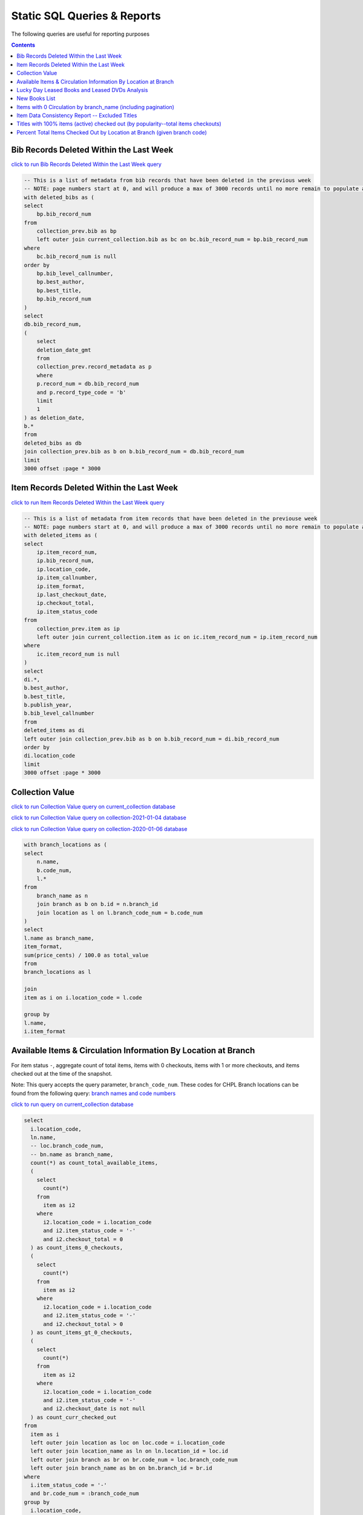 Static SQL Queries & Reports
============================

The following queries are useful for reporting purposes

.. contents::

Bib Records Deleted Within the Last Week
----------------------------------------
`click to run Bib Records Deleted Within the Last Week query <https://ilsweb.cincinnatilibrary.org/collection-analysis/_memory-000?sql=--+This+is+a+list+of+metadata+from+bib+records+that+have+been+deleted+in+the+previouse+week%0D%0A--+NOTE%3A+page+numbers+start+at+0%2C+and+will+produce+a+max+of+3000+records+until+no+more+remain+to+populate+a+%22page%22%0D%0Awith+deleted_bibs+as+%28%0D%0A++select%0D%0A++++bp.bib_record_num%0D%0A++from%0D%0A++++collection_prev.bib+as+bp%0D%0A++++left+outer+join+current_collection.bib+as+bc+on+bc.bib_record_num+%3D+bp.bib_record_num%0D%0A++where%0D%0A++++bc.bib_record_num+is+null%0D%0A++order+by%0D%0A++++bp.bib_level_callnumber%2C%0D%0A++++bp.best_author%2C%0D%0A++++bp.best_title%2C%0D%0A++++bp.bib_record_num%0D%0A%29%0D%0Aselect%0D%0A++db.bib_record_num%2C%0D%0A++%28%0D%0A++++select%0D%0A++++++deletion_date_gmt%0D%0A++++from%0D%0A++++++collection_prev.record_metadata+as+p%0D%0A++++where%0D%0A++++++p.record_num+%3D+db.bib_record_num%0D%0A++++++and+p.record_type_code+%3D+%27b%27%0D%0A++++limit%0D%0A++++++1%0D%0A++%29+as+deletion_date%2C%0D%0A++b.%2A%0D%0Afrom%0D%0A++deleted_bibs+as+db%0D%0A++join+collection_prev.bib+as+b+on+b.bib_record_num+%3D+db.bib_record_num%0D%0Alimit%0D%0A++3000+offset+%3Apage+%2A+3000&page=0&_hide_sql=1>`_

.. code-block:: sql

    -- This is a list of metadata from bib records that have been deleted in the previous week
    -- NOTE: page numbers start at 0, and will produce a max of 3000 records until no more remain to populate a "page"
    with deleted_bibs as (
    select
        bp.bib_record_num
    from
        collection_prev.bib as bp
        left outer join current_collection.bib as bc on bc.bib_record_num = bp.bib_record_num
    where
        bc.bib_record_num is null
    order by
        bp.bib_level_callnumber,
        bp.best_author,
        bp.best_title,
        bp.bib_record_num
    )
    select
    db.bib_record_num,
    (
        select
        deletion_date_gmt
        from
        collection_prev.record_metadata as p
        where
        p.record_num = db.bib_record_num
        and p.record_type_code = 'b'
        limit
        1
    ) as deletion_date,
    b.*
    from
    deleted_bibs as db
    join collection_prev.bib as b on b.bib_record_num = db.bib_record_num
    limit
    3000 offset :page * 3000

Item Records Deleted Within the Last Week
-----------------------------------------

`click to run Item Records Deleted Within the Last Week query <https://ilsweb.cincinnatilibrary.org/collection-analysis/_memory?sql=--+This+is+a+list+of+metadata+from+bib+records+that+have+been+deleted+in+the+previouse+week%0D%0A--+NOTE%3A+page+numbers+start+at+0%2C+and+will+produce+a+max+of+3000+records+until+no+more+remain+to+populate+a+%22page%22%0D%0Awith+deleted_items+as+%28%0D%0A++select%0D%0A++++ip.item_record_num%2C%0D%0A++++ip.bib_record_num%2C%0D%0A++++ip.location_code%2C%0D%0A++++ip.item_callnumber%2C%0D%0A++++ip.item_format%2C%0D%0A++++ip.last_checkout_date%2C%0D%0A++++ip.checkout_total%2C%0D%0A++++ip.item_status_code%0D%0A++from%0D%0A++++collection_prev.item+as+ip%0D%0A++++left+outer+join+current_collection.item+as+ic+on+ic.item_record_num+%3D+ip.item_record_num%0D%0A++where%0D%0A++++ic.item_record_num+is+null%0D%0A%29%0D%0Aselect%0D%0A++di.%2A%2C%0D%0A++b.best_author%2C%0D%0A++b.best_title%2C%0D%0A++b.publish_year%2C%0D%0A++b.bib_level_callnumber%0D%0Afrom%0D%0A++deleted_items+as+di%0D%0A++left+outer+join+collection_prev.bib+as+b+on+b.bib_record_num+%3D+di.bib_record_num%0D%0Aorder+by%0D%0A++di.location_code%0D%0Alimit%0D%0A++3000+offset+%3Apage+%2A+3000&page=0&_hide_sql=1>`__

.. code-block:: sql

    -- This is a list of metadata from item records that have been deleted in the previouse week
    -- NOTE: page numbers start at 0, and will produce a max of 3000 records until no more remain to populate a "page"
    with deleted_items as (
    select
        ip.item_record_num,
        ip.bib_record_num,
        ip.location_code,
        ip.item_callnumber,
        ip.item_format,
        ip.last_checkout_date,
        ip.checkout_total,
        ip.item_status_code
    from
        collection_prev.item as ip
        left outer join current_collection.item as ic on ic.item_record_num = ip.item_record_num
    where
        ic.item_record_num is null
    )
    select
    di.*,
    b.best_author,
    b.best_title,
    b.publish_year,
    b.bib_level_callnumber
    from
    deleted_items as di
    left outer join collection_prev.bib as b on b.bib_record_num = di.bib_record_num
    order by
    di.location_code
    limit
    3000 offset :page * 3000

Collection Value
----------------

`click to run Collection Value query on current_collection database <https://ilsweb.cincinnatilibrary.org/collection-analysis/current_collection?sql=with+branch_locations+as+(%0D%0A++select%0D%0A++++n.name%2C%0D%0A++++b.code_num%2C%0D%0A++++l.*%0D%0A++from%0D%0A++++branch_name+as+n%0D%0A++++join+branch+as+b+on+b.id+%3D+n.branch_id%0D%0A++++join+location+as+l+on+l.branch_code_num+%3D+b.code_num%0D%0A)%0D%0Aselect%0D%0A++l.name+as+branch_name%2C%0D%0A++item_format%2C%0D%0A++sum(price_cents)+%2F+100.0+as+total_value%0D%0Afrom%0D%0A++branch_locations+as+l%0D%0A++%0D%0A++join%0D%0A++item+as+i+on+i.location_code+%3D+l.code%0D%0A++%0D%0Agroup+by+%0D%0Al.name%2C%0D%0Ai.item_format&_hide_sql=1>`_

`click to run Collection Value query on collection-2021-01-04 database <https://ilsweb.cincinnatilibrary.org/collection-analysis/collection-2021-01-04?sql=with+branch_locations+as+%28%0D%0A++select%0D%0A++++n.name%2C%0D%0A++++b.code_num%2C%0D%0A++++l.%2A%0D%0A++from%0D%0A++++branch_name+as+n%0D%0A++++join+branch+as+b+on+b.id+%3D+n.branch_id%0D%0A++++join+location+as+l+on+l.branch_code_num+%3D+b.code_num%0D%0A%29%0D%0Aselect%0D%0A++l.name+as+branch_name%2C%0D%0A++item_format%2C%0D%0A++sum%28price_cents%29+%2F+100.0+as+total_value%0D%0Afrom%0D%0A++branch_locations+as+l%0D%0A++%0D%0A++join%0D%0A++item+as+i+on+i.location_code+%3D+l.code%0D%0A++%0D%0Agroup+by+%0D%0Al.name%2C%0D%0Ai.item_format&_hide_sql=1>`_

`click to run Collection Value query on collection-2020-01-06 database <https://ilsweb.cincinnatilibrary.org/collection-analysis/collection-2020-01-06-50dd950?sql=with+branch_locations+as+%28%0D%0A++select%0D%0A++++n.name%2C%0D%0A++++b.code_num%2C%0D%0A++++l.*%0D%0A++from%0D%0A++++branch_name+as+n%0D%0A++++join+branch+as+b+on+b.id+%3D+n.branch_id%0D%0A++++join+location+as+l+on+l.branch_code_num+%3D+b.code_num%0D%0A%29%0D%0Aselect%0D%0A++l.name+as+branch_name%2C%0D%0A++item_format%2C%0D%0A++sum%28price_cents%29+%2F+100.0+as+total_value%0D%0Afrom%0D%0A++branch_locations+as+l%0D%0A++join+item+as+i+on+i.location_code+%3D+l.code%0D%0Agroup+by%0D%0A++l.name%2C%0D%0A++i.item_format&_hide_sql=1>`_

.. code-block:: sql

   with branch_locations as (
   select
       n.name,
       b.code_num,
       l.*
   from
       branch_name as n
       join branch as b on b.id = n.branch_id
       join location as l on l.branch_code_num = b.code_num
   )
   select
   l.name as branch_name,
   item_format,
   sum(price_cents) / 100.0 as total_value
   from
   branch_locations as l
   
   join
   item as i on i.location_code = l.code
   
   group by 
   l.name,
   i.item_format


Available Items & Circulation Information By Location at Branch 
-----------------------------------------------------------------------------------

For item status ``-``, aggregate count of total items, items with 0 checkouts, items with 1 or more checkouts, and items checked out at the time of the snapshot.

Note: This query accepts the query parameter, ``branch_code_num``. These codes for CHPL Branch locations can be found from the following query: `branch names and code numbers <https://ilsweb.cincinnatilibrary.org/collection-analysis/current_collection?sql=select+br.code_num%2C+bn.name%0Afrom+branch+as+br+join+branch_name+as+bn+on+bn.branch_id+%3D+br.id>`_

`click to run query on current_collection database <https://ilsweb.cincinnatilibrary.org/collection-analysis/current_collection?sql=select%0D%0A++i.location_code%2C%0D%0A++ln.name%2C%0D%0A++--+loc.branch_code_num%2C%0D%0A++--+bn.name+as+branch_name%2C%0D%0A++count%28%2A%29+as+count_total_available_items%2C%0D%0A++%28%0D%0A++++select%0D%0A++++++count%28%2A%29%0D%0A++++from%0D%0A++++++item+as+i2%0D%0A++++where%0D%0A++++++i2.location_code+%3D+i.location_code%0D%0A++++++and+i2.item_status_code+%3D+%27-%27%0D%0A++++++and+i2.checkout_total+%3D+0%0D%0A++%29+as+count_items_0_checkouts%2C%0D%0A++%28%0D%0A++++select%0D%0A++++++count%28%2A%29%0D%0A++++from%0D%0A++++++item+as+i2%0D%0A++++where%0D%0A++++++i2.location_code+%3D+i.location_code%0D%0A++++++and+i2.item_status_code+%3D+%27-%27%0D%0A++++++and+i2.checkout_total+%3E+0%0D%0A++%29+as+count_items_gt_0_checkouts%2C%0D%0A++%28%0D%0A++++select%0D%0A++++++count%28%2A%29%0D%0A++++from%0D%0A++++++item+as+i2%0D%0A++++where%0D%0A++++++i2.location_code+%3D+i.location_code%0D%0A++++++and+i2.item_status_code+%3D+%27-%27%0D%0A++++++and+i2.checkout_date+is+not+null%0D%0A++%29+as+count_curr_checked_out%0D%0Afrom%0D%0A++item+as+i%0D%0A++left+outer+join+location+as+loc+on+loc.code+%3D+i.location_code%0D%0A++left+outer+join+location_name+as+ln+on+ln.location_id+%3D+loc.id%0D%0A++left+outer+join+branch+as+br+on+br.code_num+%3D+loc.branch_code_num%0D%0A++left+outer+join+branch_name+as+bn+on+bn.branch_id+%3D+br.id%0D%0Awhere%0D%0A++i.item_status_code+%3D+%27-%27%0D%0A++and+br.code_num+%3D+%3Abranch_code_num%0D%0Agroup+by%0D%0A++i.location_code%2C%0D%0A++ln.name+--+loc.branch_code_num%2C%0D%0A++--+branch_name%0D%0Aorder+by%0D%0A++loc.branch_code_num&branch_code_num=1&_hide_sql=1>`__

.. code-block:: sql

   select
     i.location_code,
     ln.name,
     -- loc.branch_code_num,
     -- bn.name as branch_name,
     count(*) as count_total_available_items,
     (
       select
         count(*)
       from
         item as i2
       where
         i2.location_code = i.location_code
         and i2.item_status_code = '-'
         and i2.checkout_total = 0
     ) as count_items_0_checkouts,
     (
       select
         count(*)
       from
         item as i2
       where
         i2.location_code = i.location_code
         and i2.item_status_code = '-'
         and i2.checkout_total > 0
     ) as count_items_gt_0_checkouts,
     (
       select
         count(*)
       from
         item as i2
       where
         i2.location_code = i.location_code
         and i2.item_status_code = '-'
         and i2.checkout_date is not null
     ) as count_curr_checked_out
   from
     item as i
     left outer join location as loc on loc.code = i.location_code
     left outer join location_name as ln on ln.location_id = loc.id
     left outer join branch as br on br.code_num = loc.branch_code_num
     left outer join branch_name as bn on bn.branch_id = br.id
   where
     i.item_status_code = '-'
     and br.code_num = :branch_code_num
   group by
     i.location_code,
     ln.name
   order by
     loc.branch_code_num



Lucky Day Leased Books and Leased DVDs Analysis
-----------------------------------------------

`click to run query on current_collection database <https://ilsweb.cincinnatilibrary.org/collection-analysis/current_collection?sql=--+find+lucky+day+leased+books+and+leased+dvds%2C+and+provide+some+basic+statistics+around+those+items+grouped+by+title%0D%0Awith+ld_item_info+as+%28%0D%0A++select%0D%0A++++item.bib_record_num%2C%0D%0A++++price_cents%2C%0D%0A++++item.checkout_total%2C%0D%0A++++--+lucky+day+items+are+not+renewable%0D%0A++++--+item.renewal_total%2C%0D%0A++++item.item_status_code%2C%0D%0A++++item.creation_date%2C%0D%0A++++item.barcode%2C%0D%0A++++item.item_format%0D%0A++from%0D%0A++++item%0D%0A++where%0D%0A++++item.item_format+in+%28%27Leased+Book%27%2C+%27Leased+DVD%27%29%0D%0A++++and+lower%28item.barcode%29+LIKE+%22l%25%22%0D%0A%29%0D%0Aselect%0D%0A++bib.best_title%2C%0D%0A++bib.bib_record_num%2C%0D%0A++bib.creation_date+as+bib_creation_date%2C%0D%0A++%28%0D%0A++++select%0D%0A++++++COUNT%28%2A%29%0D%0A++++from%0D%0A++++++item%0D%0A++++where%0D%0A++++++item.bib_record_num+%3D+bib.bib_record_num%0D%0A++++++and+item.item_format+not+in+%28%27Leased+Book%27%2C+%27Leased+DVD%27%29%0D%0A++++limit%0D%0A++++++1%0D%0A++%29+as+count_non_ld_items%2C%0D%0A++%28%0D%0A++++select%0D%0A++++++sum%28checkout_total%29%0D%0A++++from%0D%0A++++++item%0D%0A++++where%0D%0A++++++item.bib_record_num+%3D+bib.bib_record_num%0D%0A++++++and+item.item_format+not+in+%28%27Leased+Book%27%2C+%27Leased+DVD%27%29%0D%0A++++limit%0D%0A++++++1%0D%0A++%29+as+total_non_ld_items_checkouts%2C%0D%0A++ld.item_format+as+ld_item_format%2C%0D%0A++round%28%0D%0A++++avg%28%0D%0A++++++%28julianday%28%27now%27%29+-+julianday%28ld.creation_date%29%29%0D%0A++++%29%2C%0D%0A++++1%0D%0A++%29+as+avg_ld_item_age_days%2C%0D%0A++count%28%2A%29+as+count_ld_items%2C%0D%0A++sum%28checkout_total%29+as+total_ld_items_checkouts%2C%0D%0A++sum%28price_cents%29+%2F+100.0+as+total_ld_items_price%2C%0D%0A++round%28%0D%0A++++%28sum%28price_cents%29+%2F+100.0%29+%2F+sum%28checkout_total%29%2C%0D%0A++++2%0D%0A++%29+as+cost_per_ld_checkout%0D%0Afrom%0D%0A++ld_item_info+as+ld%0D%0A++join+bib+on+bib.bib_record_num+%3D+ld.bib_record_num%0D%0Agroup+by%0D%0A++bib.best_title%2C%0D%0A++bib.bib_record_num%2C%0D%0A++bib.creation_date%2C%0D%0A++ld.item_format%0D%0Aorder+by%0D%0A++avg_ld_item_age_days&_hide_sql=1>`__

This report will produce a simple analysis of the Lucky Day Items (identified by items with the item format ('Leased Book', 'Leased DVD') and item barcodes starting with the character ``l``). The report is Title-based, and compiles the average age in days of linked items, total counts of linked items, total checkouts linked items, and a cost per item checkout (based on the item price).

.. code-block:: sql

   -- find lucky day leased books and leased dvds, and provide some basic statistics around those items grouped by title
   with ld_item_info as (
     select
       item.bib_record_num,
       price_cents,
       item.checkout_total,
       -- lucky day items are not renewable
       -- item.renewal_total,
       item.item_status_code,
       item.creation_date,
       item.barcode,
       item.item_format
     from
       item
     where
       item.item_format in ('Leased Book', 'Leased DVD')
       and lower(item.barcode) LIKE "l%"
   )
   select
     bib.best_title,
     bib.bib_record_num,
     bib.creation_date as bib_creation_date,
     (
       select
         COUNT(*)
       from
         item
       where
         item.bib_record_num = bib.bib_record_num
         and item.item_format not in ('Leased Book', 'Leased DVD')
       limit
         1
     ) as count_non_ld_items,
     (
       select
         sum(checkout_total)
       from
         item
       where
         item.bib_record_num = bib.bib_record_num
         and item.item_format not in ('Leased Book', 'Leased DVD')
       limit
         1
     ) as total_non_ld_items_checkouts,
     ld.item_format as ld_item_format,
     round(
       avg(
         (julianday('now') - julianday(ld.creation_date))
       ),
       1
     ) as avg_ld_item_age_days,
     count(*) as count_ld_items,
     sum(checkout_total) as total_ld_items_checkouts,
     sum(price_cents) / 100.0 as total_ld_items_price,
     round(
       (sum(price_cents) / 100.0) / sum(checkout_total),
       2
     ) as cost_per_ld_checkout
   from
     ld_item_info as ld
     join bib on bib.bib_record_num = ld.bib_record_num
   group by
     bib.best_title,
     bib.bib_record_num,
     bib.creation_date,
     ld.item_format
   order by
     avg_ld_item_age_days


New Books List
--------------

This query can be modified to include new items by a supplied item_type value.

It's also possible to modify the query to include information about the intended audience from the location code data

New Titles by Item Type ...
   
`New Release DVDs <https://ilsweb.cincinnatilibrary.org/collection-analysis/current_collection-d62f71a?sql=with+item_data+as+%28%0D%0A++with+date_data+as+%28%0D%0A++++select%0D%0A++++++--+consider+a+1+month+period+of+time+...%0D%0A++++++--+start+of+last+week+...+advance+to+next+monday%2C+subtract+5+weeks%0D%0A++++++date%28%27now%27%2C+%27weekday+1%27%2C+%27-35+days%27%29+as+start_date%0D%0A++%29%0D%0A++select%0D%0A++++item.item_format%2C%0D%0A++++--+TODO+maybe+consider+audience+here+from+the+location+code%0D%0A++++--+pad+the+code+so+we+can+examine+the+parts+later+...%0D%0A++++case%0D%0A++++++when+length%28item.location_code%29+%3D+5+then+item.location_code%0D%0A++++++when+length%28item.location_code%29+%3D+4+then+%27+%27+%7C%7C+item.location_code%0D%0A++++++when+length%28item.location_code%29+%3D+3+then+%27++%27+%7C%7C+item.location_code%0D%0A++++++when+length%28item.location_code%29+%3D+2+then+%27+++%27+%7C%7C+item.location_code%0D%0A++++++when+length%28item.location_code%29+%3D+1+then+%27++++%27+%7C%7C+item.location_code%0D%0A++++++else+null%0D%0A++++end+as+location_code%2C%0D%0A++++item.item_record_num%2C%0D%0A++++item.bib_record_num%2C%0D%0A++++bib_record.cataloging_date_gmt%0D%0A++from%0D%0A++++date_data%2C%0D%0A++++item%0D%0A++++join+bib_record_item_record_link+as+l+on+l.item_record_num+%3D+item.item_record_num%0D%0A++++join+bib_record+on+bib_record.record_id+%3D+l.bib_record_id%0D%0A++where%0D%0A++++item.item_format+%3D+%3Aitem_format%0D%0A++++and+bib_record.cataloging_date_gmt+%3E%3D+date_data.start_date%0D%0A%29%0D%0Aselect%0D%0A++item_data.item_format%2C%0D%0A++item_data.bib_record_num%2C%0D%0A++bib.best_author%2C%0D%0A++bib.best_title%2C%0D%0A++bib.publish_year%2C%0D%0A++count%28item_data.item_record_num%29+as+count_items%2C%0D%0A++%27https%3A%2F%2Fcincinnatilibrary.bibliocommons.com%2Fv2%2Frecord%2FS170C%27+%7C%7C+coalesce%28item_data.bib_record_num%2C+%27%27%29+as+catalog_link+--+this+was+the+previous+way+to+create+links+..%0D%0A++--+%27https%3A%2F%2Fcincinnatilibrary.bibliocommons.com%2Fitem%2Fshow%2F%27+%7C%7C+coalesce%28item_data.bib_record_num%2C+%27%27%29+%7C%7C+%27170%27+as+catalog_link+--+%2C+bib.*%0D%0Afrom%0D%0A++item_data%0D%0A++join+bib+on+bib.bib_record_num+%3D+item_data.bib_record_num%0D%0Agroup+by%0D%0A++item_data.bib_record_num%0D%0Aorder+by%0D%0A++bib.best_title&_hide_sql=1&item_format=New+Release+DVDs>`__
  
`Book <https://ilsweb.cincinnatilibrary.org/collection-analysis/current_collection-d62f71a?sql=with+item_data+as+%28%0D%0A++with+date_data+as+%28%0D%0A++++select%0D%0A++++++--+consider+a+1+month+period+of+time+...%0D%0A++++++--+start+of+last+week+...+advance+to+next+monday%2C+subtract+5+weeks%0D%0A++++++date%28%27now%27%2C+%27weekday+1%27%2C+%27-35+days%27%29+as+start_date%0D%0A++%29%0D%0A++select%0D%0A++++item.item_format%2C%0D%0A++++--+TODO+maybe+consider+audience+here+from+the+location+code%0D%0A++++--+pad+the+code+so+we+can+examine+the+parts+later+...%0D%0A++++case%0D%0A++++++when+length%28item.location_code%29+%3D+5+then+item.location_code%0D%0A++++++when+length%28item.location_code%29+%3D+4+then+%27+%27+%7C%7C+item.location_code%0D%0A++++++when+length%28item.location_code%29+%3D+3+then+%27++%27+%7C%7C+item.location_code%0D%0A++++++when+length%28item.location_code%29+%3D+2+then+%27+++%27+%7C%7C+item.location_code%0D%0A++++++when+length%28item.location_code%29+%3D+1+then+%27++++%27+%7C%7C+item.location_code%0D%0A++++++else+null%0D%0A++++end+as+location_code%2C%0D%0A++++item.item_record_num%2C%0D%0A++++item.bib_record_num%2C%0D%0A++++bib_record.cataloging_date_gmt%0D%0A++from%0D%0A++++date_data%2C%0D%0A++++item%0D%0A++++join+bib_record_item_record_link+as+l+on+l.item_record_num+%3D+item.item_record_num%0D%0A++++join+bib_record+on+bib_record.record_id+%3D+l.bib_record_id%0D%0A++where%0D%0A++++item.item_format+%3D+%3Aitem_format%0D%0A++++and+bib_record.cataloging_date_gmt+%3E%3D+date_data.start_date%0D%0A%29%0D%0Aselect%0D%0A++item_data.item_format%2C%0D%0A++item_data.bib_record_num%2C%0D%0A++bib.best_author%2C%0D%0A++bib.best_title%2C%0D%0A++bib.publish_year%2C%0D%0A++count%28item_data.item_record_num%29+as+count_items%2C%0D%0A++%27https%3A%2F%2Fcincinnatilibrary.bibliocommons.com%2Fv2%2Frecord%2FS170C%27+%7C%7C+coalesce%28item_data.bib_record_num%2C+%27%27%29+as+catalog_link+--+this+was+the+previous+way+to+create+links+..%0D%0A++--+%27https%3A%2F%2Fcincinnatilibrary.bibliocommons.com%2Fitem%2Fshow%2F%27+%7C%7C+coalesce%28item_data.bib_record_num%2C+%27%27%29+%7C%7C+%27170%27+as+catalog_link+--+%2C+bib.%2A%0D%0Afrom%0D%0A++item_data%0D%0A++join+bib+on+bib.bib_record_num+%3D+item_data.bib_record_num%0D%0Agroup+by%0D%0A++item_data.bib_record_num%0D%0Aorder+by%0D%0A++bib.best_title&item_format=Book&_hide_sql=1>`__
  
`Juvenile Book <https://ilsweb.cincinnatilibrary.org/collection-analysis/current_collection-d62f71a?sql=with+item_data+as+%28%0D%0A++with+date_data+as+%28%0D%0A++++select%0D%0A++++++--+consider+a+1+month+period+of+time+...%0D%0A++++++--+start+of+last+week+...+advance+to+next+monday%2C+subtract+5+weeks%0D%0A++++++date%28%27now%27%2C+%27weekday+1%27%2C+%27-35+days%27%29+as+start_date%0D%0A++%29%0D%0A++select%0D%0A++++item.item_format%2C%0D%0A++++--+TODO+maybe+consider+audience+here+from+the+location+code%0D%0A++++--+pad+the+code+so+we+can+examine+the+parts+later+...%0D%0A++++case%0D%0A++++++when+length%28item.location_code%29+%3D+5+then+item.location_code%0D%0A++++++when+length%28item.location_code%29+%3D+4+then+%27+%27+%7C%7C+item.location_code%0D%0A++++++when+length%28item.location_code%29+%3D+3+then+%27++%27+%7C%7C+item.location_code%0D%0A++++++when+length%28item.location_code%29+%3D+2+then+%27+++%27+%7C%7C+item.location_code%0D%0A++++++when+length%28item.location_code%29+%3D+1+then+%27++++%27+%7C%7C+item.location_code%0D%0A++++++else+null%0D%0A++++end+as+location_code%2C%0D%0A++++item.item_record_num%2C%0D%0A++++item.bib_record_num%2C%0D%0A++++bib_record.cataloging_date_gmt%0D%0A++from%0D%0A++++date_data%2C%0D%0A++++item%0D%0A++++join+bib_record_item_record_link+as+l+on+l.item_record_num+%3D+item.item_record_num%0D%0A++++join+bib_record+on+bib_record.record_id+%3D+l.bib_record_id%0D%0A++where%0D%0A++++item.item_format+%3D+%3Aitem_format%0D%0A++++and+bib_record.cataloging_date_gmt+%3E%3D+date_data.start_date%0D%0A%29%0D%0Aselect%0D%0A++item_data.item_format%2C%0D%0A++item_data.bib_record_num%2C%0D%0A++bib.best_author%2C%0D%0A++bib.best_title%2C%0D%0A++bib.publish_year%2C%0D%0A++count%28item_data.item_record_num%29+as+count_items%2C%0D%0A++%27https%3A%2F%2Fcincinnatilibrary.bibliocommons.com%2Fv2%2Frecord%2FS170C%27+%7C%7C+coalesce%28item_data.bib_record_num%2C+%27%27%29+as+catalog_link+--+this+was+the+previous+way+to+create+links+..%0D%0A++--+%27https%3A%2F%2Fcincinnatilibrary.bibliocommons.com%2Fitem%2Fshow%2F%27+%7C%7C+coalesce%28item_data.bib_record_num%2C+%27%27%29+%7C%7C+%27170%27+as+catalog_link+--+%2C+bib.*%0D%0Afrom%0D%0A++item_data%0D%0A++join+bib+on+bib.bib_record_num+%3D+item_data.bib_record_num%0D%0Agroup+by%0D%0A++item_data.bib_record_num%0D%0Aorder+by%0D%0A++bib.best_title&_hide_sql=1&item_format=Juvenile+Book>`__
  
`Teen Book <https://ilsweb.cincinnatilibrary.org/collection-analysis/current_collection-d62f71a?sql=with+item_data+as+%28%0D%0A++with+date_data+as+%28%0D%0A++++select%0D%0A++++++--+consider+a+1+month+period+of+time+...%0D%0A++++++--+start+of+last+week+...+advance+to+next+monday%2C+subtract+5+weeks%0D%0A++++++date%28%27now%27%2C+%27weekday+1%27%2C+%27-35+days%27%29+as+start_date%0D%0A++%29%0D%0A++select%0D%0A++++item.item_format%2C%0D%0A++++--+TODO+maybe+consider+audience+here+from+the+location+code%0D%0A++++--+pad+the+code+so+we+can+examine+the+parts+later+...%0D%0A++++case%0D%0A++++++when+length%28item.location_code%29+%3D+5+then+item.location_code%0D%0A++++++when+length%28item.location_code%29+%3D+4+then+%27+%27+%7C%7C+item.location_code%0D%0A++++++when+length%28item.location_code%29+%3D+3+then+%27++%27+%7C%7C+item.location_code%0D%0A++++++when+length%28item.location_code%29+%3D+2+then+%27+++%27+%7C%7C+item.location_code%0D%0A++++++when+length%28item.location_code%29+%3D+1+then+%27++++%27+%7C%7C+item.location_code%0D%0A++++++else+null%0D%0A++++end+as+location_code%2C%0D%0A++++item.item_record_num%2C%0D%0A++++item.bib_record_num%2C%0D%0A++++bib_record.cataloging_date_gmt%0D%0A++from%0D%0A++++date_data%2C%0D%0A++++item%0D%0A++++join+bib_record_item_record_link+as+l+on+l.item_record_num+%3D+item.item_record_num%0D%0A++++join+bib_record+on+bib_record.record_id+%3D+l.bib_record_id%0D%0A++where%0D%0A++++item.item_format+%3D+%3Aitem_format%0D%0A++++and+bib_record.cataloging_date_gmt+%3E%3D+date_data.start_date%0D%0A%29%0D%0Aselect%0D%0A++item_data.item_format%2C%0D%0A++item_data.bib_record_num%2C%0D%0A++bib.best_author%2C%0D%0A++bib.best_title%2C%0D%0A++bib.publish_year%2C%0D%0A++count%28item_data.item_record_num%29+as+count_items%2C%0D%0A++%27https%3A%2F%2Fcincinnatilibrary.bibliocommons.com%2Fv2%2Frecord%2FS170C%27+%7C%7C+coalesce%28item_data.bib_record_num%2C+%27%27%29+as+catalog_link+--+this+was+the+previous+way+to+create+links+..%0D%0A++--+%27https%3A%2F%2Fcincinnatilibrary.bibliocommons.com%2Fitem%2Fshow%2F%27+%7C%7C+coalesce%28item_data.bib_record_num%2C+%27%27%29+%7C%7C+%27170%27+as+catalog_link+--+%2C+bib.*%0D%0Afrom%0D%0A++item_data%0D%0A++join+bib+on+bib.bib_record_num+%3D+item_data.bib_record_num%0D%0Agroup+by%0D%0A++item_data.bib_record_num%0D%0Aorder+by%0D%0A++bib.best_title&_hide_sql=1&item_format=Teen+Book>`__
  
`Reference Book <https://ilsweb.cincinnatilibrary.org/collection-analysis/current_collection-d62f71a?sql=with+item_data+as+%28%0D%0A++with+date_data+as+%28%0D%0A++++select%0D%0A++++++--+consider+a+1+month+period+of+time+...%0D%0A++++++--+start+of+last+week+...+advance+to+next+monday%2C+subtract+5+weeks%0D%0A++++++date%28%27now%27%2C+%27weekday+1%27%2C+%27-35+days%27%29+as+start_date%0D%0A++%29%0D%0A++select%0D%0A++++item.item_format%2C%0D%0A++++--+TODO+maybe+consider+audience+here+from+the+location+code%0D%0A++++--+pad+the+code+so+we+can+examine+the+parts+later+...%0D%0A++++case%0D%0A++++++when+length%28item.location_code%29+%3D+5+then+item.location_code%0D%0A++++++when+length%28item.location_code%29+%3D+4+then+%27+%27+%7C%7C+item.location_code%0D%0A++++++when+length%28item.location_code%29+%3D+3+then+%27++%27+%7C%7C+item.location_code%0D%0A++++++when+length%28item.location_code%29+%3D+2+then+%27+++%27+%7C%7C+item.location_code%0D%0A++++++when+length%28item.location_code%29+%3D+1+then+%27++++%27+%7C%7C+item.location_code%0D%0A++++++else+null%0D%0A++++end+as+location_code%2C%0D%0A++++item.item_record_num%2C%0D%0A++++item.bib_record_num%2C%0D%0A++++bib_record.cataloging_date_gmt%0D%0A++from%0D%0A++++date_data%2C%0D%0A++++item%0D%0A++++join+bib_record_item_record_link+as+l+on+l.item_record_num+%3D+item.item_record_num%0D%0A++++join+bib_record+on+bib_record.record_id+%3D+l.bib_record_id%0D%0A++where%0D%0A++++item.item_format+%3D+%3Aitem_format%0D%0A++++and+bib_record.cataloging_date_gmt+%3E%3D+date_data.start_date%0D%0A%29%0D%0Aselect%0D%0A++item_data.item_format%2C%0D%0A++item_data.bib_record_num%2C%0D%0A++bib.best_author%2C%0D%0A++bib.best_title%2C%0D%0A++bib.publish_year%2C%0D%0A++count%28item_data.item_record_num%29+as+count_items%2C%0D%0A++%27https%3A%2F%2Fcincinnatilibrary.bibliocommons.com%2Fv2%2Frecord%2FS170C%27+%7C%7C+coalesce%28item_data.bib_record_num%2C+%27%27%29+as+catalog_link+--+this+was+the+previous+way+to+create+links+..%0D%0A++--+%27https%3A%2F%2Fcincinnatilibrary.bibliocommons.com%2Fitem%2Fshow%2F%27+%7C%7C+coalesce%28item_data.bib_record_num%2C+%27%27%29+%7C%7C+%27170%27+as+catalog_link+--+%2C+bib.*%0D%0Afrom%0D%0A++item_data%0D%0A++join+bib+on+bib.bib_record_num+%3D+item_data.bib_record_num%0D%0Agroup+by%0D%0A++item_data.bib_record_num%0D%0Aorder+by%0D%0A++bib.best_title&_hide_sql=1&item_format=Reference+Book>`__

`DVD/Videocassette <https://ilsweb.cincinnatilibrary.org/collection-analysis/current_collection-d62f71a?sql=with+item_data+as+%28%0D%0A++with+date_data+as+%28%0D%0A++++select%0D%0A++++++--+consider+a+1+month+period+of+time+...%0D%0A++++++--+start+of+last+week+...+advance+to+next+monday%2C+subtract+5+weeks%0D%0A++++++date%28%27now%27%2C+%27weekday+1%27%2C+%27-35+days%27%29+as+start_date%0D%0A++%29%0D%0A++select%0D%0A++++item.item_format%2C%0D%0A++++--+TODO+maybe+consider+audience+here+from+the+location+code%0D%0A++++--+pad+the+code+so+we+can+examine+the+parts+later+...%0D%0A++++case%0D%0A++++++when+length%28item.location_code%29+%3D+5+then+item.location_code%0D%0A++++++when+length%28item.location_code%29+%3D+4+then+%27+%27+%7C%7C+item.location_code%0D%0A++++++when+length%28item.location_code%29+%3D+3+then+%27++%27+%7C%7C+item.location_code%0D%0A++++++when+length%28item.location_code%29+%3D+2+then+%27+++%27+%7C%7C+item.location_code%0D%0A++++++when+length%28item.location_code%29+%3D+1+then+%27++++%27+%7C%7C+item.location_code%0D%0A++++++else+null%0D%0A++++end+as+location_code%2C%0D%0A++++item.item_record_num%2C%0D%0A++++item.bib_record_num%2C%0D%0A++++bib_record.cataloging_date_gmt%0D%0A++from%0D%0A++++date_data%2C%0D%0A++++item%0D%0A++++join+bib_record_item_record_link+as+l+on+l.item_record_num+%3D+item.item_record_num%0D%0A++++join+bib_record+on+bib_record.record_id+%3D+l.bib_record_id%0D%0A++where%0D%0A++++item.item_format+%3D+%3Aitem_format%0D%0A++++and+bib_record.cataloging_date_gmt+%3E%3D+date_data.start_date%0D%0A%29%0D%0Aselect%0D%0A++item_data.item_format%2C%0D%0A++item_data.bib_record_num%2C%0D%0A++bib.best_author%2C%0D%0A++bib.best_title%2C%0D%0A++bib.publish_year%2C%0D%0A++count%28item_data.item_record_num%29+as+count_items%2C%0D%0A++%27https%3A%2F%2Fcincinnatilibrary.bibliocommons.com%2Fv2%2Frecord%2FS170C%27+%7C%7C+coalesce%28item_data.bib_record_num%2C+%27%27%29+as+catalog_link+--+this+was+the+previous+way+to+create+links+..%0D%0A++--+%27https%3A%2F%2Fcincinnatilibrary.bibliocommons.com%2Fitem%2Fshow%2F%27+%7C%7C+coalesce%28item_data.bib_record_num%2C+%27%27%29+%7C%7C+%27170%27+as+catalog_link+--+%2C+bib.*%0D%0Afrom%0D%0A++item_data%0D%0A++join+bib+on+bib.bib_record_num+%3D+item_data.bib_record_num%0D%0Agroup+by%0D%0A++item_data.bib_record_num%0D%0Aorder+by%0D%0A++bib.best_title&_hide_sql=1&item_format=DVD%2FVideocassette>`__

`Music on CD <https://ilsweb.cincinnatilibrary.org/collection-analysis/current_collection-d62f71a?sql=with+item_data+as+%28%0D%0A++with+date_data+as+%28%0D%0A++++select%0D%0A++++++--+consider+a+1+month+period+of+time+...%0D%0A++++++--+start+of+last+week+...+advance+to+next+monday%2C+subtract+5+weeks%0D%0A++++++date%28%27now%27%2C+%27weekday+1%27%2C+%27-35+days%27%29+as+start_date%0D%0A++%29%0D%0A++select%0D%0A++++item.item_format%2C%0D%0A++++--+TODO+maybe+consider+audience+here+from+the+location+code%0D%0A++++--+pad+the+code+so+we+can+examine+the+parts+later+...%0D%0A++++case%0D%0A++++++when+length%28item.location_code%29+%3D+5+then+item.location_code%0D%0A++++++when+length%28item.location_code%29+%3D+4+then+%27+%27+%7C%7C+item.location_code%0D%0A++++++when+length%28item.location_code%29+%3D+3+then+%27++%27+%7C%7C+item.location_code%0D%0A++++++when+length%28item.location_code%29+%3D+2+then+%27+++%27+%7C%7C+item.location_code%0D%0A++++++when+length%28item.location_code%29+%3D+1+then+%27++++%27+%7C%7C+item.location_code%0D%0A++++++else+null%0D%0A++++end+as+location_code%2C%0D%0A++++item.item_record_num%2C%0D%0A++++item.bib_record_num%2C%0D%0A++++bib_record.cataloging_date_gmt%0D%0A++from%0D%0A++++date_data%2C%0D%0A++++item%0D%0A++++join+bib_record_item_record_link+as+l+on+l.item_record_num+%3D+item.item_record_num%0D%0A++++join+bib_record+on+bib_record.record_id+%3D+l.bib_record_id%0D%0A++where%0D%0A++++item.item_format+%3D+%3Aitem_format%0D%0A++++and+bib_record.cataloging_date_gmt+%3E%3D+date_data.start_date%0D%0A%29%0D%0Aselect%0D%0A++item_data.item_format%2C%0D%0A++item_data.bib_record_num%2C%0D%0A++bib.best_author%2C%0D%0A++bib.best_title%2C%0D%0A++bib.publish_year%2C%0D%0A++count%28item_data.item_record_num%29+as+count_items%2C%0D%0A++%27https%3A%2F%2Fcincinnatilibrary.bibliocommons.com%2Fv2%2Frecord%2FS170C%27+%7C%7C+coalesce%28item_data.bib_record_num%2C+%27%27%29+as+catalog_link+--+this+was+the+previous+way+to+create+links+..%0D%0A++--+%27https%3A%2F%2Fcincinnatilibrary.bibliocommons.com%2Fitem%2Fshow%2F%27+%7C%7C+coalesce%28item_data.bib_record_num%2C+%27%27%29+%7C%7C+%27170%27+as+catalog_link+--+%2C+bib.*%0D%0Afrom%0D%0A++item_data%0D%0A++join+bib+on+bib.bib_record_num+%3D+item_data.bib_record_num%0D%0Agroup+by%0D%0A++item_data.bib_record_num%0D%0Aorder+by%0D%0A++bib.best_title&_hide_sql=1&item_format=Music+on+CD>`__

`Large Print Book <https://ilsweb.cincinnatilibrary.org/collection-analysis/current_collection-d62f71a?sql=with+item_data+as+%28%0D%0A++with+date_data+as+%28%0D%0A++++select%0D%0A++++++--+consider+a+1+month+period+of+time+...%0D%0A++++++--+start+of+last+week+...+advance+to+next+monday%2C+subtract+5+weeks%0D%0A++++++date%28%27now%27%2C+%27weekday+1%27%2C+%27-35+days%27%29+as+start_date%0D%0A++%29%0D%0A++select%0D%0A++++item.item_format%2C%0D%0A++++--+TODO+maybe+consider+audience+here+from+the+location+code%0D%0A++++--+pad+the+code+so+we+can+examine+the+parts+later+...%0D%0A++++case%0D%0A++++++when+length%28item.location_code%29+%3D+5+then+item.location_code%0D%0A++++++when+length%28item.location_code%29+%3D+4+then+%27+%27+%7C%7C+item.location_code%0D%0A++++++when+length%28item.location_code%29+%3D+3+then+%27++%27+%7C%7C+item.location_code%0D%0A++++++when+length%28item.location_code%29+%3D+2+then+%27+++%27+%7C%7C+item.location_code%0D%0A++++++when+length%28item.location_code%29+%3D+1+then+%27++++%27+%7C%7C+item.location_code%0D%0A++++++else+null%0D%0A++++end+as+location_code%2C%0D%0A++++item.item_record_num%2C%0D%0A++++item.bib_record_num%2C%0D%0A++++bib_record.cataloging_date_gmt%0D%0A++from%0D%0A++++date_data%2C%0D%0A++++item%0D%0A++++join+bib_record_item_record_link+as+l+on+l.item_record_num+%3D+item.item_record_num%0D%0A++++join+bib_record+on+bib_record.record_id+%3D+l.bib_record_id%0D%0A++where%0D%0A++++item.item_format+%3D+%3Aitem_format%0D%0A++++and+bib_record.cataloging_date_gmt+%3E%3D+date_data.start_date%0D%0A%29%0D%0Aselect%0D%0A++item_data.item_format%2C%0D%0A++item_data.bib_record_num%2C%0D%0A++bib.best_author%2C%0D%0A++bib.best_title%2C%0D%0A++bib.publish_year%2C%0D%0A++count%28item_data.item_record_num%29+as+count_items%2C%0D%0A++%27https%3A%2F%2Fcincinnatilibrary.bibliocommons.com%2Fv2%2Frecord%2FS170C%27+%7C%7C+coalesce%28item_data.bib_record_num%2C+%27%27%29+as+catalog_link+--+this+was+the+previous+way+to+create+links+..%0D%0A++--+%27https%3A%2F%2Fcincinnatilibrary.bibliocommons.com%2Fitem%2Fshow%2F%27+%7C%7C+coalesce%28item_data.bib_record_num%2C+%27%27%29+%7C%7C+%27170%27+as+catalog_link+--+%2C+bib.*%0D%0Afrom%0D%0A++item_data%0D%0A++join+bib+on+bib.bib_record_num+%3D+item_data.bib_record_num%0D%0Agroup+by%0D%0A++item_data.bib_record_num%0D%0Aorder+by%0D%0A++bib.best_title&_hide_sql=1&item_format=Large+Print+Book>`__

`Book on CD <https://ilsweb.cincinnatilibrary.org/collection-analysis/current_collection-d62f71a?sql=with+item_data+as+%28%0D%0A++with+date_data+as+%28%0D%0A++++select%0D%0A++++++--+consider+a+1+month+period+of+time+...%0D%0A++++++--+start+of+last+week+...+advance+to+next+monday%2C+subtract+5+weeks%0D%0A++++++date%28%27now%27%2C+%27weekday+1%27%2C+%27-35+days%27%29+as+start_date%0D%0A++%29%0D%0A++select%0D%0A++++item.item_format%2C%0D%0A++++--+TODO+maybe+consider+audience+here+from+the+location+code%0D%0A++++--+pad+the+code+so+we+can+examine+the+parts+later+...%0D%0A++++case%0D%0A++++++when+length%28item.location_code%29+%3D+5+then+item.location_code%0D%0A++++++when+length%28item.location_code%29+%3D+4+then+%27+%27+%7C%7C+item.location_code%0D%0A++++++when+length%28item.location_code%29+%3D+3+then+%27++%27+%7C%7C+item.location_code%0D%0A++++++when+length%28item.location_code%29+%3D+2+then+%27+++%27+%7C%7C+item.location_code%0D%0A++++++when+length%28item.location_code%29+%3D+1+then+%27++++%27+%7C%7C+item.location_code%0D%0A++++++else+null%0D%0A++++end+as+location_code%2C%0D%0A++++item.item_record_num%2C%0D%0A++++item.bib_record_num%2C%0D%0A++++bib_record.cataloging_date_gmt%0D%0A++from%0D%0A++++date_data%2C%0D%0A++++item%0D%0A++++join+bib_record_item_record_link+as+l+on+l.item_record_num+%3D+item.item_record_num%0D%0A++++join+bib_record+on+bib_record.record_id+%3D+l.bib_record_id%0D%0A++where%0D%0A++++item.item_format+%3D+%3Aitem_format%0D%0A++++and+bib_record.cataloging_date_gmt+%3E%3D+date_data.start_date%0D%0A%29%0D%0Aselect%0D%0A++item_data.item_format%2C%0D%0A++item_data.bib_record_num%2C%0D%0A++bib.best_author%2C%0D%0A++bib.best_title%2C%0D%0A++bib.publish_year%2C%0D%0A++count%28item_data.item_record_num%29+as+count_items%2C%0D%0A++%27https%3A%2F%2Fcincinnatilibrary.bibliocommons.com%2Fv2%2Frecord%2FS170C%27+%7C%7C+coalesce%28item_data.bib_record_num%2C+%27%27%29+as+catalog_link+--+this+was+the+previous+way+to+create+links+..%0D%0A++--+%27https%3A%2F%2Fcincinnatilibrary.bibliocommons.com%2Fitem%2Fshow%2F%27+%7C%7C+coalesce%28item_data.bib_record_num%2C+%27%27%29+%7C%7C+%27170%27+as+catalog_link+--+%2C+bib.*%0D%0Afrom%0D%0A++item_data%0D%0A++join+bib+on+bib.bib_record_num+%3D+item_data.bib_record_num%0D%0Agroup+by%0D%0A++item_data.bib_record_num%0D%0Aorder+by%0D%0A++bib.best_title&_hide_sql=1&item_format=Book+on+CD>`__

`Music Score <https://ilsweb.cincinnatilibrary.org/collection-analysis/current_collection-d62f71a?sql=with+item_data+as+%28%0D%0A++with+date_data+as+%28%0D%0A++++select%0D%0A++++++--+consider+a+1+month+period+of+time+...%0D%0A++++++--+start+of+last+week+...+advance+to+next+monday%2C+subtract+5+weeks%0D%0A++++++date%28%27now%27%2C+%27weekday+1%27%2C+%27-35+days%27%29+as+start_date%0D%0A++%29%0D%0A++select%0D%0A++++item.item_format%2C%0D%0A++++--+TODO+maybe+consider+audience+here+from+the+location+code%0D%0A++++--+pad+the+code+so+we+can+examine+the+parts+later+...%0D%0A++++case%0D%0A++++++when+length%28item.location_code%29+%3D+5+then+item.location_code%0D%0A++++++when+length%28item.location_code%29+%3D+4+then+%27+%27+%7C%7C+item.location_code%0D%0A++++++when+length%28item.location_code%29+%3D+3+then+%27++%27+%7C%7C+item.location_code%0D%0A++++++when+length%28item.location_code%29+%3D+2+then+%27+++%27+%7C%7C+item.location_code%0D%0A++++++when+length%28item.location_code%29+%3D+1+then+%27++++%27+%7C%7C+item.location_code%0D%0A++++++else+null%0D%0A++++end+as+location_code%2C%0D%0A++++item.item_record_num%2C%0D%0A++++item.bib_record_num%2C%0D%0A++++bib_record.cataloging_date_gmt%0D%0A++from%0D%0A++++date_data%2C%0D%0A++++item%0D%0A++++join+bib_record_item_record_link+as+l+on+l.item_record_num+%3D+item.item_record_num%0D%0A++++join+bib_record+on+bib_record.record_id+%3D+l.bib_record_id%0D%0A++where%0D%0A++++item.item_format+%3D+%3Aitem_format%0D%0A++++and+bib_record.cataloging_date_gmt+%3E%3D+date_data.start_date%0D%0A%29%0D%0Aselect%0D%0A++item_data.item_format%2C%0D%0A++item_data.bib_record_num%2C%0D%0A++bib.best_author%2C%0D%0A++bib.best_title%2C%0D%0A++bib.publish_year%2C%0D%0A++count%28item_data.item_record_num%29+as+count_items%2C%0D%0A++%27https%3A%2F%2Fcincinnatilibrary.bibliocommons.com%2Fv2%2Frecord%2FS170C%27+%7C%7C+coalesce%28item_data.bib_record_num%2C+%27%27%29+as+catalog_link+--+this+was+the+previous+way+to+create+links+..%0D%0A++--+%27https%3A%2F%2Fcincinnatilibrary.bibliocommons.com%2Fitem%2Fshow%2F%27+%7C%7C+coalesce%28item_data.bib_record_num%2C+%27%27%29+%7C%7C+%27170%27+as+catalog_link+--+%2C+bib.*%0D%0Afrom%0D%0A++item_data%0D%0A++join+bib+on+bib.bib_record_num+%3D+item_data.bib_record_num%0D%0Agroup+by%0D%0A++item_data.bib_record_num%0D%0Aorder+by%0D%0A++bib.best_title&_hide_sql=1&item_format=Music+Score>`__

`LP Record <https://ilsweb.cincinnatilibrary.org/collection-analysis/current_collection-d62f71a?sql=with+item_data+as+%28%0D%0A++with+date_data+as+%28%0D%0A++++select%0D%0A++++++--+consider+a+1+month+period+of+time+...%0D%0A++++++--+start+of+last+week+...+advance+to+next+monday%2C+subtract+5+weeks%0D%0A++++++date%28%27now%27%2C+%27weekday+1%27%2C+%27-35+days%27%29+as+start_date%0D%0A++%29%0D%0A++select%0D%0A++++item.item_format%2C%0D%0A++++--+TODO+maybe+consider+audience+here+from+the+location+code%0D%0A++++--+pad+the+code+so+we+can+examine+the+parts+later+...%0D%0A++++case%0D%0A++++++when+length%28item.location_code%29+%3D+5+then+item.location_code%0D%0A++++++when+length%28item.location_code%29+%3D+4+then+%27+%27+%7C%7C+item.location_code%0D%0A++++++when+length%28item.location_code%29+%3D+3+then+%27++%27+%7C%7C+item.location_code%0D%0A++++++when+length%28item.location_code%29+%3D+2+then+%27+++%27+%7C%7C+item.location_code%0D%0A++++++when+length%28item.location_code%29+%3D+1+then+%27++++%27+%7C%7C+item.location_code%0D%0A++++++else+null%0D%0A++++end+as+location_code%2C%0D%0A++++item.item_record_num%2C%0D%0A++++item.bib_record_num%2C%0D%0A++++bib_record.cataloging_date_gmt%0D%0A++from%0D%0A++++date_data%2C%0D%0A++++item%0D%0A++++join+bib_record_item_record_link+as+l+on+l.item_record_num+%3D+item.item_record_num%0D%0A++++join+bib_record+on+bib_record.record_id+%3D+l.bib_record_id%0D%0A++where%0D%0A++++item.item_format+%3D+%3Aitem_format%0D%0A++++and+bib_record.cataloging_date_gmt+%3E%3D+date_data.start_date%0D%0A%29%0D%0Aselect%0D%0A++item_data.item_format%2C%0D%0A++item_data.bib_record_num%2C%0D%0A++bib.best_author%2C%0D%0A++bib.best_title%2C%0D%0A++bib.publish_year%2C%0D%0A++count%28item_data.item_record_num%29+as+count_items%2C%0D%0A++%27https%3A%2F%2Fcincinnatilibrary.bibliocommons.com%2Fv2%2Frecord%2FS170C%27+%7C%7C+coalesce%28item_data.bib_record_num%2C+%27%27%29+as+catalog_link+--+this+was+the+previous+way+to+create+links+..%0D%0A++--+%27https%3A%2F%2Fcincinnatilibrary.bibliocommons.com%2Fitem%2Fshow%2F%27+%7C%7C+coalesce%28item_data.bib_record_num%2C+%27%27%29+%7C%7C+%27170%27+as+catalog_link+--+%2C+bib.*%0D%0Afrom%0D%0A++item_data%0D%0A++join+bib+on+bib.bib_record_num+%3D+item_data.bib_record_num%0D%0Agroup+by%0D%0A++item_data.bib_record_num%0D%0Aorder+by%0D%0A++bib.best_title&_hide_sql=1&item_format=LP+Record>`__

`Juvenile Book on CD <https://ilsweb.cincinnatilibrary.org/collection-analysis/current_collection-d62f71a?sql=with+item_data+as+%28%0D%0A++with+date_data+as+%28%0D%0A++++select%0D%0A++++++--+consider+a+1+month+period+of+time+...%0D%0A++++++--+start+of+last+week+...+advance+to+next+monday%2C+subtract+5+weeks%0D%0A++++++date%28%27now%27%2C+%27weekday+1%27%2C+%27-35+days%27%29+as+start_date%0D%0A++%29%0D%0A++select%0D%0A++++item.item_format%2C%0D%0A++++--+TODO+maybe+consider+audience+here+from+the+location+code%0D%0A++++--+pad+the+code+so+we+can+examine+the+parts+later+...%0D%0A++++case%0D%0A++++++when+length%28item.location_code%29+%3D+5+then+item.location_code%0D%0A++++++when+length%28item.location_code%29+%3D+4+then+%27+%27+%7C%7C+item.location_code%0D%0A++++++when+length%28item.location_code%29+%3D+3+then+%27++%27+%7C%7C+item.location_code%0D%0A++++++when+length%28item.location_code%29+%3D+2+then+%27+++%27+%7C%7C+item.location_code%0D%0A++++++when+length%28item.location_code%29+%3D+1+then+%27++++%27+%7C%7C+item.location_code%0D%0A++++++else+null%0D%0A++++end+as+location_code%2C%0D%0A++++item.item_record_num%2C%0D%0A++++item.bib_record_num%2C%0D%0A++++bib_record.cataloging_date_gmt%0D%0A++from%0D%0A++++date_data%2C%0D%0A++++item%0D%0A++++join+bib_record_item_record_link+as+l+on+l.item_record_num+%3D+item.item_record_num%0D%0A++++join+bib_record+on+bib_record.record_id+%3D+l.bib_record_id%0D%0A++where%0D%0A++++item.item_format+%3D+%3Aitem_format%0D%0A++++and+bib_record.cataloging_date_gmt+%3E%3D+date_data.start_date%0D%0A%29%0D%0Aselect%0D%0A++item_data.item_format%2C%0D%0A++item_data.bib_record_num%2C%0D%0A++bib.best_author%2C%0D%0A++bib.best_title%2C%0D%0A++bib.publish_year%2C%0D%0A++count%28item_data.item_record_num%29+as+count_items%2C%0D%0A++%27https%3A%2F%2Fcincinnatilibrary.bibliocommons.com%2Fv2%2Frecord%2FS170C%27+%7C%7C+coalesce%28item_data.bib_record_num%2C+%27%27%29+as+catalog_link+--+this+was+the+previous+way+to+create+links+..%0D%0A++--+%27https%3A%2F%2Fcincinnatilibrary.bibliocommons.com%2Fitem%2Fshow%2F%27+%7C%7C+coalesce%28item_data.bib_record_num%2C+%27%27%29+%7C%7C+%27170%27+as+catalog_link+--+%2C+bib.*%0D%0Afrom%0D%0A++item_data%0D%0A++join+bib+on+bib.bib_record_num+%3D+item_data.bib_record_num%0D%0Agroup+by%0D%0A++item_data.bib_record_num%0D%0Aorder+by%0D%0A++bib.best_title&_hide_sql=1&item_format=Juvenile+Book+on+CD>`__

`Playaway <https://ilsweb.cincinnatilibrary.org/collection-analysis/current_collection-d62f71a?sql=with+item_data+as+%28%0D%0A++with+date_data+as+%28%0D%0A++++select%0D%0A++++++--+consider+a+1+month+period+of+time+...%0D%0A++++++--+start+of+last+week+...+advance+to+next+monday%2C+subtract+5+weeks%0D%0A++++++date%28%27now%27%2C+%27weekday+1%27%2C+%27-35+days%27%29+as+start_date%0D%0A++%29%0D%0A++select%0D%0A++++item.item_format%2C%0D%0A++++--+TODO+maybe+consider+audience+here+from+the+location+code%0D%0A++++--+pad+the+code+so+we+can+examine+the+parts+later+...%0D%0A++++case%0D%0A++++++when+length%28item.location_code%29+%3D+5+then+item.location_code%0D%0A++++++when+length%28item.location_code%29+%3D+4+then+%27+%27+%7C%7C+item.location_code%0D%0A++++++when+length%28item.location_code%29+%3D+3+then+%27++%27+%7C%7C+item.location_code%0D%0A++++++when+length%28item.location_code%29+%3D+2+then+%27+++%27+%7C%7C+item.location_code%0D%0A++++++when+length%28item.location_code%29+%3D+1+then+%27++++%27+%7C%7C+item.location_code%0D%0A++++++else+null%0D%0A++++end+as+location_code%2C%0D%0A++++item.item_record_num%2C%0D%0A++++item.bib_record_num%2C%0D%0A++++bib_record.cataloging_date_gmt%0D%0A++from%0D%0A++++date_data%2C%0D%0A++++item%0D%0A++++join+bib_record_item_record_link+as+l+on+l.item_record_num+%3D+item.item_record_num%0D%0A++++join+bib_record+on+bib_record.record_id+%3D+l.bib_record_id%0D%0A++where%0D%0A++++item.item_format+%3D+%3Aitem_format%0D%0A++++and+bib_record.cataloging_date_gmt+%3E%3D+date_data.start_date%0D%0A%29%0D%0Aselect%0D%0A++item_data.item_format%2C%0D%0A++item_data.bib_record_num%2C%0D%0A++bib.best_author%2C%0D%0A++bib.best_title%2C%0D%0A++bib.publish_year%2C%0D%0A++count%28item_data.item_record_num%29+as+count_items%2C%0D%0A++%27https%3A%2F%2Fcincinnatilibrary.bibliocommons.com%2Fv2%2Frecord%2FS170C%27+%7C%7C+coalesce%28item_data.bib_record_num%2C+%27%27%29+as+catalog_link+--+this+was+the+previous+way+to+create+links+..%0D%0A++--+%27https%3A%2F%2Fcincinnatilibrary.bibliocommons.com%2Fitem%2Fshow%2F%27+%7C%7C+coalesce%28item_data.bib_record_num%2C+%27%27%29+%7C%7C+%27170%27+as+catalog_link+--+%2C+bib.*%0D%0Afrom%0D%0A++item_data%0D%0A++join+bib+on+bib.bib_record_num+%3D+item_data.bib_record_num%0D%0Agroup+by%0D%0A++item_data.bib_record_num%0D%0Aorder+by%0D%0A++bib.best_title&_hide_sql=1&item_format=Playaway>`__

`Juvenile Music on CD <https://ilsweb.cincinnatilibrary.org/collection-analysis/current_collection-d62f71a?sql=with+item_data+as+%28%0D%0A++with+date_data+as+%28%0D%0A++++select%0D%0A++++++--+consider+a+1+month+period+of+time+...%0D%0A++++++--+start+of+last+week+...+advance+to+next+monday%2C+subtract+5+weeks%0D%0A++++++date%28%27now%27%2C+%27weekday+1%27%2C+%27-35+days%27%29+as+start_date%0D%0A++%29%0D%0A++select%0D%0A++++item.item_format%2C%0D%0A++++--+TODO+maybe+consider+audience+here+from+the+location+code%0D%0A++++--+pad+the+code+so+we+can+examine+the+parts+later+...%0D%0A++++case%0D%0A++++++when+length%28item.location_code%29+%3D+5+then+item.location_code%0D%0A++++++when+length%28item.location_code%29+%3D+4+then+%27+%27+%7C%7C+item.location_code%0D%0A++++++when+length%28item.location_code%29+%3D+3+then+%27++%27+%7C%7C+item.location_code%0D%0A++++++when+length%28item.location_code%29+%3D+2+then+%27+++%27+%7C%7C+item.location_code%0D%0A++++++when+length%28item.location_code%29+%3D+1+then+%27++++%27+%7C%7C+item.location_code%0D%0A++++++else+null%0D%0A++++end+as+location_code%2C%0D%0A++++item.item_record_num%2C%0D%0A++++item.bib_record_num%2C%0D%0A++++bib_record.cataloging_date_gmt%0D%0A++from%0D%0A++++date_data%2C%0D%0A++++item%0D%0A++++join+bib_record_item_record_link+as+l+on+l.item_record_num+%3D+item.item_record_num%0D%0A++++join+bib_record+on+bib_record.record_id+%3D+l.bib_record_id%0D%0A++where%0D%0A++++item.item_format+%3D+%3Aitem_format%0D%0A++++and+bib_record.cataloging_date_gmt+%3E%3D+date_data.start_date%0D%0A%29%0D%0Aselect%0D%0A++item_data.item_format%2C%0D%0A++item_data.bib_record_num%2C%0D%0A++bib.best_author%2C%0D%0A++bib.best_title%2C%0D%0A++bib.publish_year%2C%0D%0A++count%28item_data.item_record_num%29+as+count_items%2C%0D%0A++%27https%3A%2F%2Fcincinnatilibrary.bibliocommons.com%2Fv2%2Frecord%2FS170C%27+%7C%7C+coalesce%28item_data.bib_record_num%2C+%27%27%29+as+catalog_link+--+this+was+the+previous+way+to+create+links+..%0D%0A++--+%27https%3A%2F%2Fcincinnatilibrary.bibliocommons.com%2Fitem%2Fshow%2F%27+%7C%7C+coalesce%28item_data.bib_record_num%2C+%27%27%29+%7C%7C+%27170%27+as+catalog_link+--+%2C+bib.*%0D%0Afrom%0D%0A++item_data%0D%0A++join+bib+on+bib.bib_record_num+%3D+item_data.bib_record_num%0D%0Agroup+by%0D%0A++item_data.bib_record_num%0D%0Aorder+by%0D%0A++bib.best_title&_hide_sql=1&item_format=Juvenile+Music+on+CD>`__

.. code-block:: sql

   with item_data as (
     with date_data as (
       select
         -- consider a 1 month period of time ...
         -- start of last week ... advance to next monday, subtract 5 weeks
         date('now', 'weekday 1', '-35 days') as start_date
     )
     select
       item.item_format,
       -- TODO maybe consider audience here from the location code
       -- pad the code so we can examine the parts later ...
       case
         when length(item.location_code) = 5 then item.location_code
         when length(item.location_code) = 4 then ' ' || item.location_code
         when length(item.location_code) = 3 then '  ' || item.location_code
         when length(item.location_code) = 2 then '   ' || item.location_code
         when length(item.location_code) = 1 then '    ' || item.location_code
         else null
       end as location_code,
       item.item_record_num,
       item.bib_record_num,
       bib_record.cataloging_date_gmt
     from
       date_data,
       item
       join bib_record_item_record_link as l on l.item_record_num = item.item_record_num
       join bib_record on bib_record.record_id = l.bib_record_id
     where
       item.item_format = :item_format
       and bib_record.cataloging_date_gmt >= date_data.start_date
   )
   select
     item_data.item_format,
     item_data.bib_record_num,
     bib.best_author,
     bib.best_title,
     bib.publish_year,
     count(item_data.item_record_num) as count_items,
     'https://cincinnatilibrary.bibliocommons.com/v2/record/S170C' || coalesce(item_data.bib_record_num, '') as catalog_link -- this was the previous way to create links ..
     -- 'https://cincinnatilibrary.bibliocommons.com/item/show/' || coalesce(item_data.bib_record_num, '') || '170' as catalog_link -- , bib.*
   from
     item_data
     join bib on bib.bib_record_num = item_data.bib_record_num
   group by
     item_data.bib_record_num
   order by
     bib.best_title


Items with 0 Circulation by branch_name (including pagination)
--------------------------------------------------------------

.. code-block:: sql 

   -- items with 0 checkouts by given branch_name
   with item_data as (
     with locations as (
       select
         "location".code as location_code,
         "location_name".name as location_name,
         "branch_name".name as branch_name
       from
         "location"
         join "location_name" on "location_name".location_id = "location".id
         join "branch" on "branch".code_num = "location".branch_code_num
         join "branch_name" on "branch_name".branch_id = "branch".id
       where
         "branch_name".name = :branch_name -- and "location".code = : location_code
     )
     select
       ROW_NUMBER() over (
         order by
           item.location_code,
           item.item_callnumber
       ) as row_num,
       item.item_record_num,
       item.bib_record_num,
       item.location_code,
       locations.location_name as location_name,
       item.item_callnumber,
       item.item_format,
       item.creation_date as item_creation_date,
       cast (
         round(
           (
             julianday(date('now')) - julianday(date(item.creation_date))
           ),
           0
         ) as integer
       ) as item_age_days,
       item.record_last_updated as item_last_updated,
       item.price_cents
     from
       locations
       join item on item.location_code = locations.location_code
     where
       -- consider these status codes as availbale
       item.item_status_code in (
         '-',
         '!',
         'b',
         'p',
         '(',
         '@',
         ')',
         '_',
         '=',
         '+',
         't'
       )
       and item.checkout_total = 0
     order by
       row_num
   )
   select
     row_num,
     --  (
     --    select
     --      max(row_num)
     --    from
     --      item_data
     --  ) as total_row_num,
     item_data.item_record_num,
     item_data.bib_record_num,
     item_data.location_code,
     item_data.location_name,
     item_data.item_age_days,
     item_data.item_format,
     item_data.item_callnumber,
     bib.best_author,
     bib.best_title,
     bib.publish_year,
     bib.isbn,
     item_data.item_creation_date,
     item_data.item_last_updated,
     item_data.price_cents
   from
     item_data
     join bib on bib.bib_record_num = item_data.bib_record_num
   order by
     row_num
   limit
     3000 offset (:page_num_from_zero * 3000)
     

Item Data Consistency Report -- Excluded Titles
-----------------------------------------------

`click to run query on current_collection database <https://ilsweb.cincinnatilibrary.org/collection-analysis/current_collection-204d100?sql=--+this+query+will+display+some+bib+and+item+information+for+titles+that+are+to+be+excluded+from+the+Item+Data+Consistency+Report%0D%0Aselect%0D%0A++b.bib_record_num%2C%0D%0A++b.best_author%2C%0D%0A++b.best_title%2C%0D%0A++cast%28publish_year+as+integer%29+as+publish_year%2C%0D%0A++b.creation_date%2C%0D%0A++b.record_last_updated%2C%0D%0A++b.isbn%2C%0D%0A++%28%0D%0A++++select%0D%0A++++++count%28%2A%29%0D%0A++++from%0D%0A++++++item%0D%0A++++where%0D%0A++++++item.bib_record_num+%3D+b.bib_record_num%0D%0A++%29+as+total_item_count%2C%0D%0A++%28%0D%0A++++with+locations+as+%28%0D%0A++++++select%0D%0A++++++++DISTINCT+location_code%0D%0A++++++from%0D%0A++++++++item%0D%0A++++++where%0D%0A++++++++item.bib_record_num+%3D+b.bib_record_num%0D%0A++++++order+by%0D%0A++++++++location_code%0D%0A++++%29%0D%0A++++select%0D%0A++++++group_concat+%28location_code%29%0D%0A++++from%0D%0A++++++locations%0D%0A++%29+as+item_locations%0D%0Afrom%0D%0A++bib+as+b%0D%0Awhere%0D%0A++--+these+titles+are+considered+%22teen+classics%22+or+otherwise%2C+and+are+excluded+from+the+IDC+report%0D%0A++bib_record_num+in+%28%0D%0A++++1008088%2C%0D%0A++++1008092%2C%0D%0A++++1008324%2C%0D%0A++++1009074%2C%0D%0A++++1012471%2C%0D%0A++++1012960%2C%0D%0A++++1016931%2C%0D%0A++++1023324%2C%0D%0A++++1025647%2C%0D%0A++++1026944%2C%0D%0A++++1030135%2C%0D%0A++++1032779%2C%0D%0A++++1033764%2C%0D%0A++++1035984%2C%0D%0A++++1036364%2C%0D%0A++++1038132%2C%0D%0A++++1041785%2C%0D%0A++++1042130%2C%0D%0A++++1044943%2C%0D%0A++++1045391%2C%0D%0A++++1057164%2C%0D%0A++++1068843%2C%0D%0A++++1069142%2C%0D%0A++++1080942%2C%0D%0A++++1098072%2C%0D%0A++++1123311%2C%0D%0A++++1125257%2C%0D%0A++++1131252%2C%0D%0A++++1136783%2C%0D%0A++++1137858%2C%0D%0A++++1149649%2C%0D%0A++++1156722%2C%0D%0A++++1163065%2C%0D%0A++++1195037%2C%0D%0A++++1198983%2C%0D%0A++++1208160%2C%0D%0A++++1208782%2C%0D%0A++++1214946%2C%0D%0A++++1258923%2C%0D%0A++++1260206%2C%0D%0A++++1262052%2C%0D%0A++++1262195%2C%0D%0A++++1263884%2C%0D%0A++++1268373%2C%0D%0A++++1268384%2C%0D%0A++++1274970%2C%0D%0A++++1276299%2C%0D%0A++++1283114%2C%0D%0A++++1285037%2C%0D%0A++++1318751%2C%0D%0A++++1321722%2C%0D%0A++++1328024%2C%0D%0A++++1330867%2C%0D%0A++++1332284%2C%0D%0A++++1375132%2C%0D%0A++++1376771%2C%0D%0A++++1386082%2C%0D%0A++++1392809%2C%0D%0A++++1395441%2C%0D%0A++++1405850%2C%0D%0A++++1417890%2C%0D%0A++++1422875%2C%0D%0A++++1427726%2C%0D%0A++++1465219%2C%0D%0A++++1465868%2C%0D%0A++++1473691%2C%0D%0A++++1476334%2C%0D%0A++++1482199%2C%0D%0A++++1500156%2C%0D%0A++++1500725%2C%0D%0A++++1519112%2C%0D%0A++++1519118%2C%0D%0A++++1520620%2C%0D%0A++++1521555%2C%0D%0A++++1523209%2C%0D%0A++++1524032%2C%0D%0A++++1524039%2C%0D%0A++++1524049%2C%0D%0A++++1528683%2C%0D%0A++++1534705%2C%0D%0A++++1542739%2C%0D%0A++++1555182%2C%0D%0A++++1557339%2C%0D%0A++++1557775%2C%0D%0A++++1564639%2C%0D%0A++++1573242%2C%0D%0A++++1579598%2C%0D%0A++++1584994%2C%0D%0A++++1596027%2C%0D%0A++++1610988%2C%0D%0A++++1630040%2C%0D%0A++++1637976%2C%0D%0A++++1639082%2C%0D%0A++++1639351%2C%0D%0A++++1657016%2C%0D%0A++++1657539%2C%0D%0A++++1723544%2C%0D%0A++++1732910%2C%0D%0A++++1748806%2C%0D%0A++++1750917%2C%0D%0A++++1751512%2C%0D%0A++++1753059%2C%0D%0A++++1756363%2C%0D%0A++++1765488%2C%0D%0A++++1777013%2C%0D%0A++++1777554%2C%0D%0A++++1789689%2C%0D%0A++++1798623%2C%0D%0A++++1806397%2C%0D%0A++++1815906%2C%0D%0A++++1821901%2C%0D%0A++++1823479%2C%0D%0A++++1824853%2C%0D%0A++++1824863%2C%0D%0A++++1824881%2C%0D%0A++++1837580%2C%0D%0A++++1874105%2C%0D%0A++++1874105%2C%0D%0A++++1874617%2C%0D%0A++++1881635%2C%0D%0A++++1891612%2C%0D%0A++++1893725%2C%0D%0A++++1900878%2C%0D%0A++++1915536%2C%0D%0A++++1933582%2C%0D%0A++++1934753%2C%0D%0A++++1960352%2C%0D%0A++++1961576%2C%0D%0A++++1961887%2C%0D%0A++++1967302%2C%0D%0A++++1986993%2C%0D%0A++++1992305%2C%0D%0A++++1996454%2C%0D%0A++++2005510%2C%0D%0A++++2006956%2C%0D%0A++++2006985%2C%0D%0A++++2008273%2C%0D%0A++++2012712%2C%0D%0A++++2014369%2C%0D%0A++++2028943%2C%0D%0A++++2040871%2C%0D%0A++++2048799%2C%0D%0A++++2052473%2C%0D%0A++++2069758%2C%0D%0A++++2070459%2C%0D%0A++++2080910%2C%0D%0A++++2081561%2C%0D%0A++++2086313%2C%0D%0A++++2089850%2C%0D%0A++++2092147%2C%0D%0A++++2092155%2C%0D%0A++++2111249%2C%0D%0A++++2118284%2C%0D%0A++++2130304%2C%0D%0A++++2133134%2C%0D%0A++++2137975%2C%0D%0A++++2169420%2C%0D%0A++++2171086%2C%0D%0A++++2186599%2C%0D%0A++++2203330%2C%0D%0A++++2203330%2C%0D%0A++++2203367%2C%0D%0A++++2204141%2C%0D%0A++++2210745%2C%0D%0A++++2212066%2C%0D%0A++++2215585%2C%0D%0A++++2220611%2C%0D%0A++++2225085%2C%0D%0A++++2228373%2C%0D%0A++++2229190%2C%0D%0A++++2229649%2C%0D%0A++++2247002%2C%0D%0A++++2506864%2C%0D%0A++++2252851%2C%0D%0A++++2264431%2C%0D%0A++++2265447%2C%0D%0A++++2268806%2C%0D%0A++++2270361%2C%0D%0A++++2315417%2C%0D%0A++++2325236%2C%0D%0A++++2330280%2C%0D%0A++++2331675%2C%0D%0A++++2349894%2C%0D%0A++++2377225%2C%0D%0A++++2385659%2C%0D%0A++++2388695%2C%0D%0A++++2390408%2C%0D%0A++++2399213%2C%0D%0A++++2401846%2C%0D%0A++++2402050%2C%0D%0A++++2403296%2C%0D%0A++++2424769%2C%0D%0A++++2427365%2C%0D%0A++++2439149%2C%0D%0A++++2449995%2C%0D%0A++++2454966%2C%0D%0A++++2460026%2C%0D%0A++++2467038%2C%0D%0A++++2476394%2C%0D%0A++++2476870%2C%0D%0A++++2487394%2C%0D%0A++++2492541%2C%0D%0A++++2493883%2C%0D%0A++++2494668%2C%0D%0A++++2508710%2C%0D%0A++++2518435%2C%0D%0A++++2526514%2C%0D%0A++++2530079%2C%0D%0A++++2530507%2C%0D%0A++++2532883%2C%0D%0A++++2538123%2C%0D%0A++++2540289%2C%0D%0A++++2540405%2C%0D%0A++++2547935%2C%0D%0A++++2556742%2C%0D%0A++++2560158%2C%0D%0A++++2566314%2C%0D%0A++++2572417%2C%0D%0A++++2574892%2C%0D%0A++++2578161%2C%0D%0A++++2592633%2C%0D%0A++++2598018%2C%0D%0A++++2610287%2C%0D%0A++++2610368%2C%0D%0A++++2611069%2C%0D%0A++++2611525%2C%0D%0A++++2613714%2C%0D%0A++++2615465%2C%0D%0A++++2615487%2C%0D%0A++++2615515%2C%0D%0A++++2615605%2C%0D%0A++++2615620%2C%0D%0A++++2615705%2C%0D%0A++++2615908%2C%0D%0A++++2619886%2C%0D%0A++++2624870%2C%0D%0A++++2628120%2C%0D%0A++++2628125%2C%0D%0A++++2638970%2C%0D%0A++++2640657%2C%0D%0A++++2643029%2C%0D%0A++++2654111%2C%0D%0A++++2659891%2C%0D%0A++++2663126%2C%0D%0A++++2667577%2C%0D%0A++++2670636%2C%0D%0A++++2670823%2C%0D%0A++++2676813%2C%0D%0A++++2693063%2C%0D%0A++++2697347%2C%0D%0A++++2702313%2C%0D%0A++++2712108%2C%0D%0A++++2712532%2C%0D%0A++++2712549%2C%0D%0A++++2712608%2C%0D%0A++++2713686%2C%0D%0A++++2713850%2C%0D%0A++++2726440%2C%0D%0A++++2729046%2C%0D%0A++++2738268%2C%0D%0A++++2739884%2C%0D%0A++++2741117%2C%0D%0A++++2772166%2C%0D%0A++++2784353%2C%0D%0A++++2784616%2C%0D%0A++++2785618%2C%0D%0A++++2788500%2C%0D%0A++++2792223%2C%0D%0A++++2792790%2C%0D%0A++++2823065%2C%0D%0A++++2883551%2C%0D%0A++++2886553%2C%0D%0A++++2963099%2C%0D%0A++++2969363%2C%0D%0A++++2972940%2C%0D%0A++++2994736%2C%0D%0A++++3134360%2C%0D%0A++++3192709%2C%0D%0A++++3193734%2C%0D%0A++++3202674%2C%0D%0A++++3285022%2C%0D%0A++++3293824%2C%0D%0A++++1416907%2C%0D%0A++++2493664%2C%0D%0A++++2985934%2C%0D%0A++++2985935%2C%0D%0A++++2493587%2C%0D%0A++++1803522%2C%0D%0A++++2755125%2C%0D%0A++++2714814%2C%0D%0A++++2500300%2C%0D%0A++++2985933%2C%0D%0A++++3108309%2C%0D%0A++++3108308%2C%0D%0A++++2884705%2C%0D%0A++++2275400%2C%0D%0A++++3229667%2C%0D%0A++++1803502%2C%0D%0A++++1803512%2C%0D%0A++++2275489%2C%0D%0A++++2985932%2C%0D%0A++++2981982%2C%0D%0A++++1832463%2C%0D%0A++++1971745%2C%0D%0A++++1770999%2C%0D%0A++++2318436%2C%0D%0A++++2096954%2C%0D%0A++++3181534%2C%0D%0A++++3181535%2C%0D%0A++++3181536%2C%0D%0A++++3245632%2C%0D%0A++++2970259%2C%0D%0A++++3204670%2C%0D%0A++++3509035%2C%0D%0A++++3208365%2C%0D%0A++++2662378%2C%0D%0A++++3383599%2C%0D%0A++++3371597%2C%0D%0A++++3383599%2C%0D%0A++++2247002%2C%0D%0A++++3371597%2C%0D%0A++++2506864%2C%0D%0A++++1906584%2C%0D%0A++++2750249%2C%0D%0A++++2410509%2C%0D%0A++++742749%2C%0D%0A++++3059271%2C%0D%0A++++2508695%2C%0D%0A++++3352422%2C%0D%0A++++3150089%2C%0D%0A++++2555245%2C%0D%0A++++3208436%2C%0D%0A++++2884408%2C%0D%0A++++2786980%2C%0D%0A++++2544222%2C%0D%0A++++2686721%2C%0D%0A++++3287286%2C%0D%0A++++2987092%2C%0D%0A++++3238720%2C%0D%0A++++3393392%2C%0D%0A++++3466158%2C%0D%0A++++2599355%2C%0D%0A++++1579122%2C%0D%0A++++2771545%0D%0A++%29%0D%0Aorder+by%0D%0A++creation_date&_hide_sql=1>`_

.. code-block:: sql

   -- this query will display some bib and item information for titles that are to be excluded from the Item Data Consistency Report
   select
     b.bib_record_num,
     b.best_author,
     b.best_title,
     cast(publish_year as integer) as publish_year,
     b.creation_date,
     b.record_last_updated,
     b.isbn,
     (
       select
         count(*)
       from
         item
       where
         item.bib_record_num = b.bib_record_num
     ) as total_item_count,
     (
       with locations as (
         select
           DISTINCT location_code
         from
           item
         where
           item.bib_record_num = b.bib_record_num
         order by
           location_code
       )
       select
         group_concat (location_code)
       from
         locations
     ) as item_locations
   from
     bib as b
   where
     -- these titles are considered "teen classics" or otherwise, and are excluded from the IDC report
     bib_record_num in (
       1008088,
       1008092,
       1008324,
       1009074,
       1012471,
       1012960,
       1016931,
       1023324,
       1025647,
       1026944,
       1030135,
       1032779,
       1033764,
       1035984,
       1036364,
       1038132,
       1041785,
       1042130,
       1044943,
       1045391,
       1057164,
       1068843,
       1069142,
       1080942,
       1098072,
       1123311,
       1125257,
       1131252,
       1136783,
       1137858,
       1149649,
       1156722,
       1163065,
       1195037,
       1198983,
       1208160,
       1208782,
       1214946,
       1258923,
       1260206,
       1262052,
       1262195,
       1263884,
       1268373,
       1268384,
       1274970,
       1276299,
       1283114,
       1285037,
       1318751,
       1321722,
       1328024,
       1330867,
       1332284,
       1375132,
       1376771,
       1386082,
       1392809,
       1395441,
       1405850,
       1417890,
       1422875,
       1427726,
       1465219,
       1465868,
       1473691,
       1476334,
       1482199,
       1500156,
       1500725,
       1519112,
       1519118,
       1520620,
       1521555,
       1523209,
       1524032,
       1524039,
       1524049,
       1528683,
       1534705,
       1542739,
       1555182,
       1557339,
       1557775,
       1564639,
       1573242,
       1579598,
       1584994,
       1596027,
       1610988,
       1630040,
       1637976,
       1639082,
       1639351,
       1657016,
       1657539,
       1723544,
       1732910,
       1748806,
       1750917,
       1751512,
       1753059,
       1756363,
       1765488,
       1777013,
       1777554,
       1789689,
       1798623,
       1806397,
       1815906,
       1821901,
       1823479,
       1824853,
       1824863,
       1824881,
       1837580,
       1874105,
       1874105,
       1874617,
       1881635,
       1891612,
       1893725,
       1900878,
       1915536,
       1933582,
       1934753,
       1960352,
       1961576,
       1961887,
       1967302,
       1986993,
       1992305,
       1996454,
       2005510,
       2006956,
       2006985,
       2008273,
       2012712,
       2014369,
       2028943,
       2040871,
       2048799,
       2052473,
       2069758,
       2070459,
       2080910,
       2081561,
       2086313,
       2089850,
       2092147,
       2092155,
       2111249,
       2118284,
       2130304,
       2133134,
       2137975,
       2169420,
       2171086,
       2186599,
       2203330,
       2203330,
       2203367,
       2204141,
       2210745,
       2212066,
       2215585,
       2220611,
       2225085,
       2228373,
       2229190,
       2229649,
       2247002,
       2506864,
       2252851,
       2264431,
       2265447,
       2268806,
       2270361,
       2315417,
       2325236,
       2330280,
       2331675,
       2349894,
       2377225,
       2385659,
       2388695,
       2390408,
       2399213,
       2401846,
       2402050,
       2403296,
       2424769,
       2427365,
       2439149,
       2449995,
       2454966,
       2460026,
       2467038,
       2476394,
       2476870,
       2487394,
       2492541,
       2493883,
       2494668,
       2508710,
       2518435,
       2526514,
       2530079,
       2530507,
       2532883,
       2538123,
       2540289,
       2540405,
       2547935,
       2556742,
       2560158,
       2566314,
       2572417,
       2574892,
       2578161,
       2592633,
       2598018,
       2610287,
       2610368,
       2611069,
       2611525,
       2613714,
       2615465,
       2615487,
       2615515,
       2615605,
       2615620,
       2615705,
       2615908,
       2619886,
       2624870,
       2628120,
       2628125,
       2638970,
       2640657,
       2643029,
       2654111,
       2659891,
       2663126,
       2667577,
       2670636,
       2670823,
       2676813,
       2693063,
       2697347,
       2702313,
       2712108,
       2712532,
       2712549,
       2712608,
       2713686,
       2713850,
       2726440,
       2729046,
       2738268,
       2739884,
       2741117,
       2772166,
       2784353,
       2784616,
       2785618,
       2788500,
       2792223,
       2792790,
       2823065,
       2883551,
       2886553,
       2963099,
       2969363,
       2972940,
       2994736,
       3134360,
       3192709,
       3193734,
       3202674,
       3285022,
       3293824,
       1416907,
       2493664,
       2985934,
       2985935,
       2493587,
       1803522,
       2755125,
       2714814,
       2500300,
       2985933,
       3108309,
       3108308,
       2884705,
       2275400,
       3229667,
       1803502,
       1803512,
       2275489,
       2985932,
       2981982,
       1832463,
       1971745,
       1770999,
       2318436,
       2096954,
       3181534,
       3181535,
       3181536,
       3245632,
       2970259,
       3204670,
       3509035,
       3208365,
       2662378,
       3383599,
       3371597,
       3383599,
       2247002,
       3371597,
       2506864,
       1906584,
       2750249,
       2410509,
       742749,
       3059271,
       2508695,
       3352422,
       3150089,
       2555245,
       3208436,
       2884408,
       2786980,
       2544222,
       2686721,
       3287286,
       2987092,
       3238720,
       3393392,
       3466158,
       2599355,
       1579122,
       2771545
     )
   order by
     creation_date


Titles with 100% items (active) checked out (by popularity--total items checkouts)
----------------------------------------------------------------------------------

`click to run query on current_collection database <https://ilsweb.cincinnatilibrary.org/collection-analysis/current_collection-fa3ee74?sql=--+titles+with+100%25+active+items+checked+out+%28by+popularity--total+items+checkouts%29%0D%0Awith+titles_with_active_items+as+%28%0D%0A++--+titles+with+active+items%0D%0A++select%0D%0A++++bib.bib_record_num%2C%0D%0A++++count%28item.item_record_num%29+as+total_items%2C%0D%0A++++count%28item.due_date%29+as+checked_out%2C%0D%0A++++sum%28item.checkout_total%29+as+sum_items_checkouts%2C%0D%0A++++min%28item.due_date%29+as+min_due_date%0D%0A++from%0D%0A++++bib%0D%0A++++join+item+on+item.bib_record_num+%3D+bib.bib_record_num%0D%0A++where%0D%0A++++--+these+are+the+status+codes+we+want+to+consider+for+items+as+being+%22active%22%0D%0A++++--+...+for+a+list+of+the+status+codes%2C+and+the+descriptive+names%2C+see+the+following+link%0D%0A++++--+https%3A%2F%2Filsweb.cincinnatilibrary.org%2Fcollection-analysis%2Fcurrent_collection%2Fitem_status_property_myuser%0D%0A++++item.item_status_code+in+%28%27-%27%2C+%27%21%27%2C+%27b%27%2C+%27p%27%2C+%27%28%27%2C+%27%40%27%2C+%27%29%27%2C+%27_%27%2C+%27%3D%27%2C+%27%2B%27%29%0D%0A++group+by%0D%0A++++bib.bib_record_num%0D%0A%29%0D%0Aselect%0D%0A++t.*%2C%0D%0A++bib.best_title%2C%0D%0A++bib.best_author%2C%0D%0A++bib.publish_year%2C%0D%0A++bib.bib_level_callnumber%2C%0D%0A++bib.creation_date%0D%0Afrom%0D%0A++titles_with_active_items+as+t%0D%0A++join+bib+on+bib.bib_record_num+%3D+t.bib_record_num%0D%0Awhere%0D%0A++t.total_items+%3D+t.checked_out%0D%0Aorder+by%0D%0A++sum_items_checkouts+DESC%0D%0Alimit%0D%0A++3000+offset+%28%3Apage%29+*+3000&page=0>`__

.. code-block:: sql

   -- titles with 100% active items checked out (by popularity--total items checkouts)
   with titles_with_active_items as (
     -- titles with active items
     select
       bib.bib_record_num,
       count(item.item_record_num) as total_items,
       count(item.due_date) as checked_out,
       sum(item.checkout_total) as sum_items_checkouts,
       min(item.due_date) as min_due_date
     from
       bib
       join item on item.bib_record_num = bib.bib_record_num
     where
       -- these are the status codes we want to consider for items as being "active"
       -- ... for a list of the status codes, and the descriptive names, see the following link
       -- https://ilsweb.cincinnatilibrary.org/collection-analysis/current_collection/item_status_property_myuser
       item.item_status_code in ('-', '!', 'b', 'p', '(', '@', ')', '_', '=', '+')
     group by
       bib.bib_record_num
   )
   select
     t.*,
     bib.best_title,
     bib.best_author,
     bib.publish_year,
     bib.bib_level_callnumber,
     bib.creation_date
   from
     titles_with_active_items as t
     join bib on bib.bib_record_num = t.bib_record_num
   where
     t.total_items = t.checked_out
   order by
     sum_items_checkouts DESC
   limit
     3000 offset (:page) * 3000


Percent Total Items Checked Out by Location at Branch (given branch code)
-------------------------------------------------------------------------

`click to run query on current_collection database <https://ilsweb.cincinnatilibrary.org/collection-analysis/current_collection-fa3ee74?sql=--+titles+with+100%25+active+items+checked+out+%28by+popularity--total+items+checkouts%29%0D%0Awith+titles_with_active_items+as+%28%0D%0A++--+titles+with+active+items%0D%0A++select%0D%0A++++bib.bib_record_num%2C%0D%0A++++count%28item.item_record_num%29+as+total_items%2C%0D%0A++++count%28item.due_date%29+as+checked_out%2C%0D%0A++++sum%28item.checkout_total%29+as+sum_items_checkouts%2C%0D%0A++++min%28item.due_date%29+as+min_due_date%0D%0A++from%0D%0A++++bib%0D%0A++++join+item+on+item.bib_record_num+%3D+bib.bib_record_num%0D%0A++where%0D%0A++++--+these+are+the+status+codes+we+want+to+consider+for+items+as+being+%22active%22%0D%0A++++--+...+for+a+list+of+the+status+codes%2C+and+the+descriptive+names%2C+see+the+following+link%0D%0A++++--+https%3A%2F%2Filsweb.cincinnatilibrary.org%2Fcollection-analysis%2Fcurrent_collection%2Fitem_status_property_myuser%0D%0A++++item.item_status_code+in+%28%27-%27%2C+%27%21%27%2C+%27b%27%2C+%27p%27%2C+%27%28%27%2C+%27%40%27%2C+%27%29%27%2C+%27_%27%2C+%27%3D%27%2C+%27%2B%27%29%0D%0A++group+by%0D%0A++++bib.bib_record_num%0D%0A%29%0D%0Aselect%0D%0A++t.*%2C%0D%0A++bib.best_title%2C%0D%0A++bib.best_author%2C%0D%0A++bib.publish_year%2C%0D%0A++bib.bib_level_callnumber%2C%0D%0A++bib.creation_date%0D%0Afrom%0D%0A++titles_with_active_items+as+t%0D%0A++join+bib+on+bib.bib_record_num+%3D+t.bib_record_num%0D%0Awhere%0D%0A++t.total_items+%3D+t.checked_out%0D%0Aorder+by%0D%0A++sum_items_checkouts+DESC%0D%0Alimit%0D%0A++3000+offset+%28%3Apage%29+*+3000&page=0>`__

.. code-block:: sql

   with data as (
     select
       i.location_code,
       ln.name,
       -- loc.branch_code_num,
       -- bn.name as branch_name,
       count(*) as count_total_available_items,
       (
         select
           count(*)
         from
           item as i2
         where
           i2.location_code = i.location_code
           and i2.item_status_code = '-'
           and i2.checkout_total = 0
       ) as count_items_0_checkouts,
       (
         select
           count(*)
         from
           item as i2
         where
           i2.location_code = i.location_code
           and i2.item_status_code = '-'
           and i2.checkout_total > 0
       ) as count_items_gt_0_checkouts,
       (
         select
           count(*)
         from
           item as i2
         where
           i2.location_code = i.location_code
           and i2.item_status_code = '-'
           and i2.checkout_date is not null
       ) as count_curr_checked_out
     from
       item as i
       left outer join location as loc on loc.code = i.location_code
       left outer join location_name as ln on ln.location_id = loc.id
       left outer join branch as br on br.code_num = loc.branch_code_num
       left outer join branch_name as bn on bn.branch_id = br.id
     where
       i.item_status_code = '-'
       and br.code_num = :branch_code_num
     group by
       i.location_code,
       ln.name -- loc.branch_code_num,
       -- branch_name
     order by
       loc.branch_code_num
   )
   select
     *,
     round(
       (
         (data.count_curr_checked_out * 1.0) / (data.count_total_available_items * 1.0)
       ) * 100.0,
       2
     ) as pct_tot_curr_checked_out
   from
     data